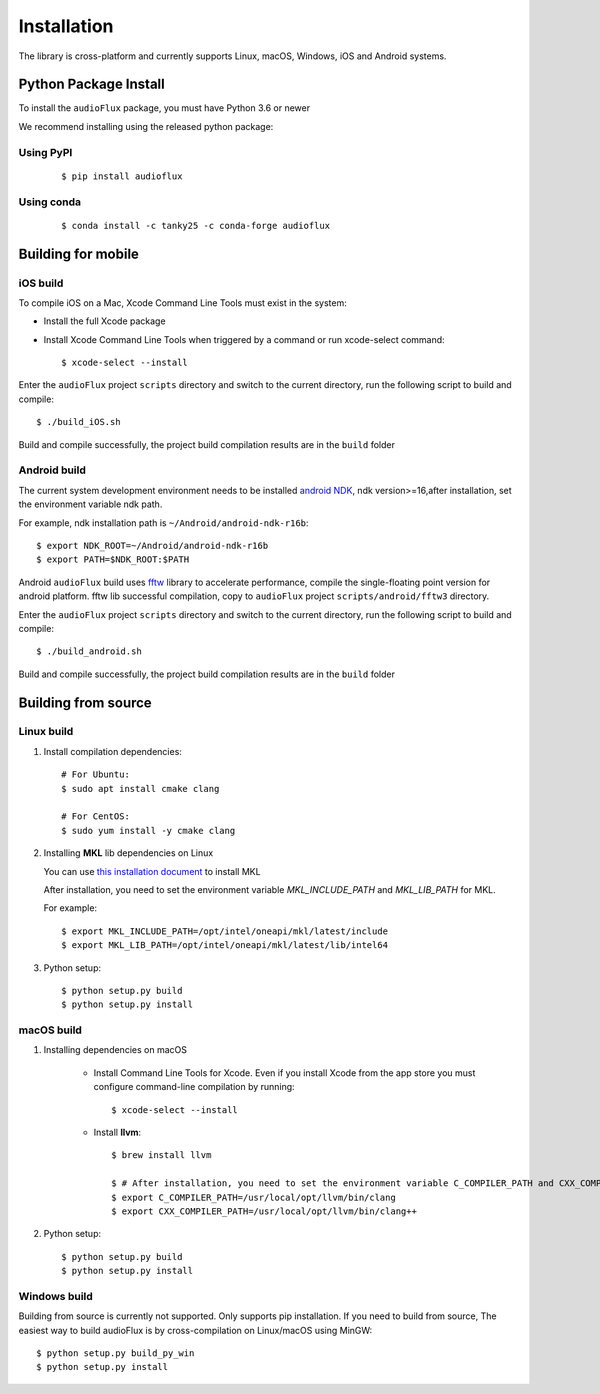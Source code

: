 Installation
============

The library is cross-platform and currently supports Linux, macOS, Windows, iOS and Android systems.

Python Package Install
----------------------

To install the ``audioFlux`` package, you must have Python 3.6 or newer

We recommend installing using the released python package:

Using PyPI
^^^^^^^^^^
 ::

    $ pip install audioflux


Using conda
^^^^^^^^^^^
 ::

    $ conda install -c tanky25 -c conda-forge audioflux


Building for mobile
-------------------

iOS build
^^^^^^^^^

To compile iOS on a Mac, Xcode Command Line Tools must exist in the system:

- Install the full Xcode package
- Install Xcode Command Line Tools when triggered by a command or run xcode-select command::

    $ xcode-select --install


Enter the ``audioFlux`` project ``scripts`` directory and switch to the current directory, run the following script to build and compile::

    $ ./build_iOS.sh


Build and compile successfully, the project build compilation results are in the ``build`` folder

Android build
^^^^^^^^^^^^^
The current system development environment needs to be installed `android NDK <https://developer.android.com/ndk>`_, ndk version>=16,after installation, set the environment variable ndk path.

For example, ndk installation path is ``~/Android/android-ndk-r16b``::

    $ export NDK_ROOT=~/Android/android-ndk-r16b
    $ export PATH=$NDK_ROOT:$PATH


Android ``audioFlux`` build uses `fftw <https://www.fftw.org/>`_ library to accelerate performance, compile the single-floating point version for android platform. fftw lib successful compilation, copy to  ``audioFlux`` project ``scripts/android/fftw3`` directory.

Enter the ``audioFlux`` project ``scripts`` directory and switch to the current directory, run the following script to build and compile::

    $ ./build_android.sh


Build and compile successfully, the project build compilation results are in the ``build`` folder


Building from source
--------------------

Linux build
^^^^^^^^^^^

1. Install compilation dependencies::

    # For Ubuntu:
    $ sudo apt install cmake clang

    # For CentOS:
    $ sudo yum install -y cmake clang

2. Installing **MKL** lib dependencies on Linux

   You can
   use `this installation document <https://www.intel.cn/content/www/cn/zh/developer/tools/oneapi/onemkl-download.html?operatingsystem=linux>`_
   to install MKL

   After installation, you need to set the environment variable `MKL_INCLUDE_PATH` and `MKL_LIB_PATH` for MKL.

   For example::

   $ export MKL_INCLUDE_PATH=/opt/intel/oneapi/mkl/latest/include
   $ export MKL_LIB_PATH=/opt/intel/oneapi/mkl/latest/lib/intel64



3. Python setup::

    $ python setup.py build
    $ python setup.py install

macOS build
^^^^^^^^^^^

1. Installing dependencies on macOS

    * Install Command Line Tools for Xcode. Even if you install Xcode from the app store you must configure command-line
      compilation by running::

        $ xcode-select --install


    * Install **llvm**::

        $ brew install llvm

        $ # After installation, you need to set the environment variable C_COMPILER_PATH and CXX_COMPILER_PATH for MKL. For example:
        $ export C_COMPILER_PATH=/usr/local/opt/llvm/bin/clang
        $ export CXX_COMPILER_PATH=/usr/local/opt/llvm/bin/clang++


2. Python setup::

   $ python setup.py build
   $ python setup.py install


Windows build
^^^^^^^^^^^^^

Building from source is currently not supported. Only supports pip installation. If you need to build from source, The
easiest way to build audioFlux is by cross-compilation on Linux/macOS using MinGW::

 $ python setup.py build_py_win
 $ python setup.py install


